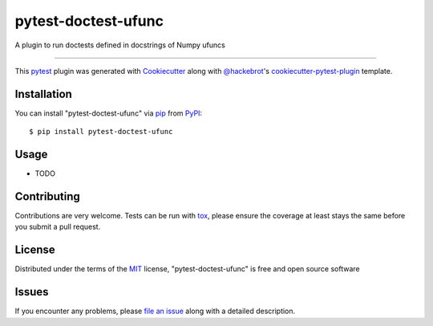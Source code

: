 ====================
pytest-doctest-ufunc
====================

.. image:: https://img.shields.io/pypi/v/pytest-doctest-ufunc.svg
    :target: https://pypi.org/project/pytest-doctest-ufunc
    :alt: PyPI version

.. image:: https://img.shields.io/pypi/pyversions/pytest-doctest-ufunc.svg
    :target: https://pypi.org/project/pytest-doctest-ufunc
    :alt: Python versions

.. image:: https://travis-ci.org/lpsinger/pytest-doctest-ufunc.svg?branch=master
    :target: https://travis-ci.org/lpsinger/pytest-doctest-ufunc
    :alt: See Build Status on Travis CI

.. image:: https://ci.appveyor.com/api/projects/status/github/lpsinger/pytest-doctest-ufunc?branch=master
    :target: https://ci.appveyor.com/project/lpsinger/pytest-doctest-ufunc/branch/master
    :alt: See Build Status on AppVeyor

A plugin to run doctests defined in docstrings of Numpy ufuncs

----

This `pytest`_ plugin was generated with `Cookiecutter`_ along with `@hackebrot`_'s `cookiecutter-pytest-plugin`_ template.


Installation
------------

You can install "pytest-doctest-ufunc" via `pip`_ from `PyPI`_::

    $ pip install pytest-doctest-ufunc


Usage
-----

* TODO

Contributing
------------
Contributions are very welcome. Tests can be run with `tox`_, please ensure
the coverage at least stays the same before you submit a pull request.

License
-------

Distributed under the terms of the `MIT`_ license, "pytest-doctest-ufunc" is free and open source software


Issues
------

If you encounter any problems, please `file an issue`_ along with a detailed description.

.. _`Cookiecutter`: https://github.com/audreyr/cookiecutter
.. _`@hackebrot`: https://github.com/hackebrot
.. _`MIT`: http://opensource.org/licenses/MIT
.. _`BSD-3`: http://opensource.org/licenses/BSD-3-Clause
.. _`GNU GPL v3.0`: http://www.gnu.org/licenses/gpl-3.0.txt
.. _`Apache Software License 2.0`: http://www.apache.org/licenses/LICENSE-2.0
.. _`cookiecutter-pytest-plugin`: https://github.com/pytest-dev/cookiecutter-pytest-plugin
.. _`file an issue`: https://github.com/lpsinger/pytest-doctest-ufunc/issues
.. _`pytest`: https://github.com/pytest-dev/pytest
.. _`tox`: https://tox.readthedocs.io/en/latest/
.. _`pip`: https://pypi.org/project/pip/
.. _`PyPI`: https://pypi.org/project
